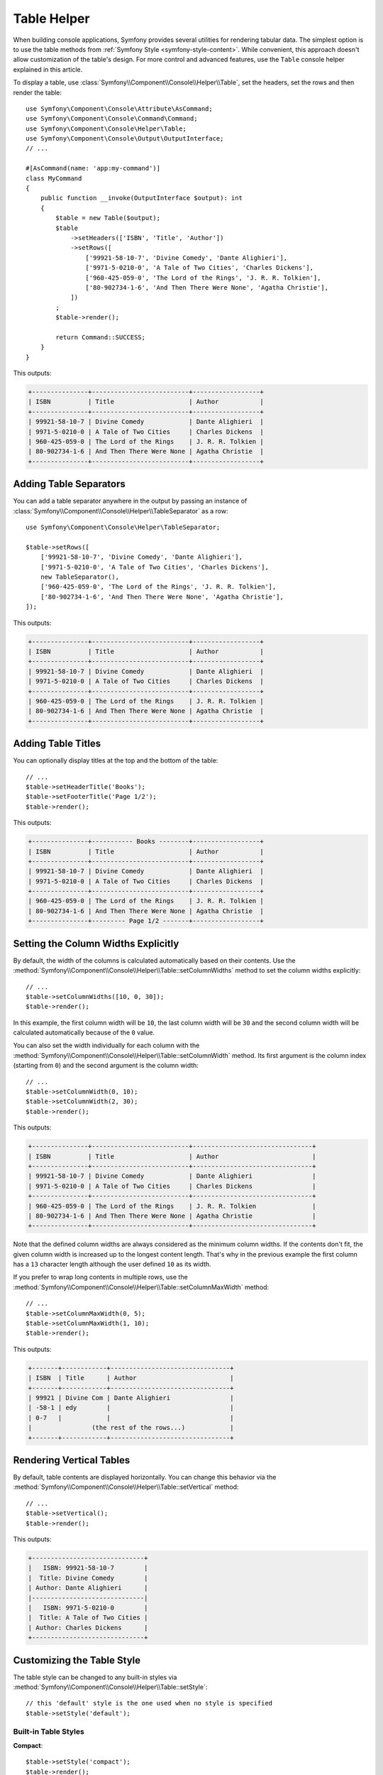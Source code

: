 Table Helper
============

When building console applications, Symfony provides several utilities for
rendering tabular data. The simplest option is to use the table methods from
:ref:`Symfony Style <symfony-style-content>`. While convenient, this approach
doesn't allow customization of the table's design. For more control and advanced
features, use the ``Table`` console helper explained in this article.

To display a table, use :class:`Symfony\\Component\\Console\\Helper\\Table`,
set the headers, set the rows and then render the table::

    use Symfony\Component\Console\Attribute\AsCommand;
    use Symfony\Component\Console\Command\Command;
    use Symfony\Component\Console\Helper\Table;
    use Symfony\Component\Console\Output\OutputInterface;
    // ...

    #[AsCommand(name: 'app:my-command')]
    class MyCommand
    {
        public function __invoke(OutputInterface $output): int
        {
            $table = new Table($output);
            $table
                ->setHeaders(['ISBN', 'Title', 'Author'])
                ->setRows([
                    ['99921-58-10-7', 'Divine Comedy', 'Dante Alighieri'],
                    ['9971-5-0210-0', 'A Tale of Two Cities', 'Charles Dickens'],
                    ['960-425-059-0', 'The Lord of the Rings', 'J. R. R. Tolkien'],
                    ['80-902734-1-6', 'And Then There Were None', 'Agatha Christie'],
                ])
            ;
            $table->render();

            return Command::SUCCESS;
        }
    }

This outputs:

.. code-block:: terminal

    +---------------+--------------------------+------------------+
    | ISBN          | Title                    | Author           |
    +---------------+--------------------------+------------------+
    | 99921-58-10-7 | Divine Comedy            | Dante Alighieri  |
    | 9971-5-0210-0 | A Tale of Two Cities     | Charles Dickens  |
    | 960-425-059-0 | The Lord of the Rings    | J. R. R. Tolkien |
    | 80-902734-1-6 | And Then There Were None | Agatha Christie  |
    +---------------+--------------------------+------------------+

Adding Table Separators
-----------------------

You can add a table separator anywhere in the output by passing an instance of
:class:`Symfony\\Component\\Console\\Helper\\TableSeparator` as a row::

    use Symfony\Component\Console\Helper\TableSeparator;

    $table->setRows([
        ['99921-58-10-7', 'Divine Comedy', 'Dante Alighieri'],
        ['9971-5-0210-0', 'A Tale of Two Cities', 'Charles Dickens'],
        new TableSeparator(),
        ['960-425-059-0', 'The Lord of the Rings', 'J. R. R. Tolkien'],
        ['80-902734-1-6', 'And Then There Were None', 'Agatha Christie'],
    ]);

This outputs:

.. code-block:: terminal

    +---------------+--------------------------+------------------+
    | ISBN          | Title                    | Author           |
    +---------------+--------------------------+------------------+
    | 99921-58-10-7 | Divine Comedy            | Dante Alighieri  |
    | 9971-5-0210-0 | A Tale of Two Cities     | Charles Dickens  |
    +---------------+--------------------------+------------------+
    | 960-425-059-0 | The Lord of the Rings    | J. R. R. Tolkien |
    | 80-902734-1-6 | And Then There Were None | Agatha Christie  |
    +---------------+--------------------------+------------------+

Adding Table Titles
-------------------

You can optionally display titles at the top and the bottom of the table::

    // ...
    $table->setHeaderTitle('Books');
    $table->setFooterTitle('Page 1/2');
    $table->render();

This outputs:

.. code-block:: terminal

    +---------------+----------- Books --------+------------------+
    | ISBN          | Title                    | Author           |
    +---------------+--------------------------+------------------+
    | 99921-58-10-7 | Divine Comedy            | Dante Alighieri  |
    | 9971-5-0210-0 | A Tale of Two Cities     | Charles Dickens  |
    +---------------+--------------------------+------------------+
    | 960-425-059-0 | The Lord of the Rings    | J. R. R. Tolkien |
    | 80-902734-1-6 | And Then There Were None | Agatha Christie  |
    +---------------+--------- Page 1/2 -------+------------------+

Setting the Column Widths Explicitly
------------------------------------

By default, the width of the columns is calculated automatically based on their
contents. Use the :method:`Symfony\\Component\\Console\\Helper\\Table::setColumnWidths`
method to set the column widths explicitly::

    // ...
    $table->setColumnWidths([10, 0, 30]);
    $table->render();

In this example, the first column width will be ``10``, the last column width
will be ``30`` and the second column width will be calculated automatically
because of the ``0`` value.

You can also set the width individually for each column with the
:method:`Symfony\\Component\\Console\\Helper\\Table::setColumnWidth` method.
Its first argument is the column index (starting from ``0``) and the second
argument is the column width::

    // ...
    $table->setColumnWidth(0, 10);
    $table->setColumnWidth(2, 30);
    $table->render();

This outputs:

.. code-block:: terminal

    +---------------+--------------------------+--------------------------------+
    | ISBN          | Title                    | Author                         |
    +---------------+--------------------------+--------------------------------+
    | 99921-58-10-7 | Divine Comedy            | Dante Alighieri                |
    | 9971-5-0210-0 | A Tale of Two Cities     | Charles Dickens                |
    +---------------+--------------------------+--------------------------------+
    | 960-425-059-0 | The Lord of the Rings    | J. R. R. Tolkien               |
    | 80-902734-1-6 | And Then There Were None | Agatha Christie                |
    +---------------+--------------------------+--------------------------------+

Note that the defined column widths are always considered as the minimum column
widths. If the contents don't fit, the given column width is increased up to the
longest content length. That's why in the previous example the first column has
a ``13`` character length although the user defined ``10`` as its width.

If you prefer to wrap long contents in multiple rows, use the
:method:`Symfony\\Component\\Console\\Helper\\Table::setColumnMaxWidth` method::

    // ...
    $table->setColumnMaxWidth(0, 5);
    $table->setColumnMaxWidth(1, 10);
    $table->render();

This outputs:

.. code-block:: terminal

    +-------+------------+--------------------------------+
    | ISBN  | Title      | Author                         |
    +-------+------------+--------------------------------+
    | 99921 | Divine Com | Dante Alighieri                |
    | -58-1 | edy        |                                |
    | 0-7   |            |                                |
    |                (the rest of the rows...)            |
    +-------+------------+--------------------------------+

Rendering Vertical Tables
-------------------------

By default, table contents are displayed horizontally. You can change this behavior
via the :method:`Symfony\\Component\\Console\\Helper\\Table::setVertical` method::

    // ...
    $table->setVertical();
    $table->render();

This outputs:

.. code-block:: terminal

    +------------------------------+
    |   ISBN: 99921-58-10-7        |
    |  Title: Divine Comedy        |
    | Author: Dante Alighieri      |
    |------------------------------|
    |   ISBN: 9971-5-0210-0        |
    |  Title: A Tale of Two Cities |
    | Author: Charles Dickens      |
    +------------------------------+

Customizing the Table Style
---------------------------

The table style can be changed to any built-in styles via
:method:`Symfony\\Component\\Console\\Helper\\Table::setStyle`::

    // this 'default' style is the one used when no style is specified
    $table->setStyle('default');

Built-in Table Styles
~~~~~~~~~~~~~~~~~~~~~

**Compact**::

    $table->setStyle('compact');
    $table->render();

This outputs:

.. code-block:: terminal

     ISBN          Title                    Author
     99921-58-10-7 Divine Comedy            Dante Alighieri
     9971-5-0210-0 A Tale of Two Cities     Charles Dickens
     960-425-059-0 The Lord of the Rings    J. R. R. Tolkien
     80-902734-1-6 And Then There Were None Agatha Christie

**Borderless**::

    $table->setStyle('borderless');
    $table->render();

This outputs:

.. code-block:: terminal

     =============== ========================== ==================
      ISBN            Title                      Author
     =============== ========================== ==================
      99921-58-10-7   Divine Comedy              Dante Alighieri
      9971-5-0210-0   A Tale of Two Cities       Charles Dickens
      960-425-059-0   The Lord of the Rings      J. R. R. Tolkien
      80-902734-1-6   And Then There Were None   Agatha Christie
     =============== ========================== ==================

**Box**::

    $table->setStyle('box');
    $table->render();

This outputs:

.. code-block:: terminal

    ┌───────────────┬──────────────────────────┬──────────────────┐
    │ ISBN          │ Title                    │ Author           │
    ├───────────────┼──────────────────────────┼──────────────────┤
    │ 99921-58-10-7 │ Divine Comedy            │ Dante Alighieri  │
    │ 9971-5-0210-0 │ A Tale of Two Cities     │ Charles Dickens  │
    │ 960-425-059-0 │ The Lord of the Rings    │ J. R. R. Tolkien │
    │ 80-902734-1-6 │ And Then There Were None │ Agatha Christie  │
    └───────────────┴──────────────────────────┴──────────────────┘

**Double box**::

    $table->setStyle('box-double');
    $table->render();

This outputs:

.. code-block:: terminal

    ╔═══════════════╤══════════════════════════╤══════════════════╗
    ║ ISBN          │ Title                    │ Author           ║
    ╠═══════════════╪══════════════════════════╪══════════════════╣
    ║ 99921-58-10-7 │ Divine Comedy            │ Dante Alighieri  ║
    ║ 9971-5-0210-0 │ A Tale of Two Cities     │ Charles Dickens  ║
    ║ 960-425-059-0 │ The Lord of the Rings    │ J. R. R. Tolkien ║
    ║ 80-902734-1-6 │ And Then There Were None │ Agatha Christie  ║
    ╚═══════════════╧══════════════════════════╧══════════════════╝

**Markdown**::

    $table->setStyle('markdown');
    $table->render();

This outputs:

.. code-block:: terminal

    | ISBN          | Title                    | Author           |
    |---------------|--------------------------|------------------|
    | 99921-58-10-7 | Divine Comedy            | Dante Alighieri  |
    | 9971-5-0210-0 | A Tale of Two Cities     | Charles Dickens  |
    | 960-425-059-0 | The Lord of the Rings    | J. R. R. Tolkien |
    | 80-902734-1-6 | And Then There Were None | Agatha Christie  |

.. versionadded:: 7.3

    The ``markdown`` style was introduced in Symfony 7.3.

Making a Custom Table Style
~~~~~~~~~~~~~~~~~~~~~~~~~~~

If the built-in styles do not fit your needs, define your own::

    use Symfony\Component\Console\Helper\TableStyle;

    // by default, this is based on the default style
    $tableStyle = new TableStyle();

    // customizes the style
    $tableStyle
        ->setHorizontalBorderChars('<fg=magenta>|</>')
        ->setVerticalBorderChars('<fg=magenta>-</>')
        ->setDefaultCrossingChar(' ')
    ;

    // uses the custom style for this table
    $table->setStyle($tableStyle);

Here is a full list of things you can customize:

*  :method:`Symfony\\Component\\Console\\Helper\\TableStyle::setPaddingChar`
*  :method:`Symfony\\Component\\Console\\Helper\\TableStyle::setHorizontalBorderChars`
*  :method:`Symfony\\Component\\Console\\Helper\\TableStyle::setVerticalBorderChars`
*  :method:`Symfony\\Component\\Console\\Helper\\TableStyle::setCrossingChars`
*  :method:`Symfony\\Component\\Console\\Helper\\TableStyle::setDefaultCrossingChar`
*  :method:`Symfony\\Component\\Console\\Helper\\TableStyle::setCellHeaderFormat`
*  :method:`Symfony\\Component\\Console\\Helper\\TableStyle::setCellRowFormat`
*  :method:`Symfony\\Component\\Console\\Helper\\TableStyle::setBorderFormat`
*  :method:`Symfony\\Component\\Console\\Helper\\TableStyle::setPadType`

.. tip::

    You can also register a style globally::

        // registers the style under the colorful name
        Table::setStyleDefinition('colorful', $tableStyle);

        // applies the custom style for the given table
        $table->setStyle('colorful');

    This method can also be used to override a built-in style.

In addition to the built-in table styles, you can also apply different styles
to each table cell via :class:`Symfony\\Component\\Console\\Helper\\TableCellStyle`::

    use Symfony\Component\Console\Helper\Table;
    use Symfony\Component\Console\Helper\TableCellStyle;

    $table = new Table($output);

    $table->setRows([
        [
            '978-0804169127',
            new TableCell(
                'Divine Comedy',
                [
                    'style' => new TableCellStyle([
                        'align' => 'center',
                        'fg' => 'red',
                        'bg' => 'green',

                        // or
                        'cellFormat' => '<info>%s</info>',
                    ])
                ]
            )
        ],
    ]);

    $table->render();

Spanning Multiple Columns and Rows
----------------------------------

To make a table cell that spans multiple columns you can use a :class:`Symfony\\Component\\Console\\Helper\\TableCell`::

    use Symfony\Component\Console\Helper\Table;
    use Symfony\Component\Console\Helper\TableCell;
    use Symfony\Component\Console\Helper\TableSeparator;

    $table = new Table($output);
    $table
        ->setHeaders(['ISBN', 'Title', 'Author'])
        ->setRows([
            ['99921-58-10-7', 'Divine Comedy', 'Dante Alighieri'],
            new TableSeparator(),
            [new TableCell('This value spans 3 columns.', ['colspan' => 3])],
        ])
    ;
    $table->render();

This outputs:

.. code-block:: terminal

    +---------------+---------------+-----------------+
    | ISBN          | Title         | Author          |
    +---------------+---------------+-----------------+
    | 99921-58-10-7 | Divine Comedy | Dante Alighieri |
    +---------------+---------------+-----------------+
    | This value spans 3 columns.                     |
    +---------------+---------------+-----------------+

.. tip::

    You can create a multiple-line page title using a header cell that spans
    the entire table width::

        $table->setHeaders([
            [new TableCell('Main table title', ['colspan' => 3])],
            ['ISBN', 'Title', 'Author'],
        ]);
        // ...

    This outputs:

    .. code-block:: terminal

        +-------+-------+--------+
        | Main table title       |
        +-------+-------+--------+
        | ISBN  | Title | Author |
        +-------+-------+--------+
        | ...                    |
        +-------+-------+--------+

In a similar way you can span multiple rows::

    use Symfony\Component\Console\Helper\Table;
    use Symfony\Component\Console\Helper\TableCell;

    $table = new Table($output);
    $table
        ->setHeaders(['ISBN', 'Title', 'Author'])
        ->setRows([
            [
                '978-0521567817',
                'De Monarchia',
                new TableCell("Dante Alighieri\nspans multiple rows", ['rowspan' => 2]),
            ],
            ['978-0804169127', 'Divine Comedy'],
        ])
    ;
    $table->render();

This outputs:

.. code-block:: terminal

    +----------------+---------------+---------------------+
    | ISBN           | Title         | Author              |
    +----------------+---------------+---------------------+
    | 978-0521567817 | De Monarchia  | Dante Alighieri     |
    | 978-0804169127 | Divine Comedy | spans multiple rows |
    +----------------+---------------+---------------------+

You can use the ``colspan`` and ``rowspan`` options at the same time, which allows
you to create any table layout you may wish.

.. _console-modify-rendered-tables:

Modifying Rendered Tables
-------------------------

The ``render()`` method requires passing the entire table contents. However,
sometimes that information is not available beforehand because it's generated
dynamically. In those cases, use the
:method:`Symfony\\Component\\Console\\Helper\\Table::appendRow` method, which
takes the same arguments as the ``addRow()`` method, to add rows at the bottom
of an already rendered table.

The only requirement to append rows is that the table must be rendered inside a
:ref:`Console output section <console-output-sections>`::

    use Symfony\Component\Console\Helper\Table;
    // ...

    #[AsCommand(name: 'app:my-command')]
    class MyCommand
    {
        public function __invoke(OutputInterface $output): int
        {
            $section = $output->section();
            $table = new Table($section);

            $table->addRow(['Love']);
            $table->render();

            $table->appendRow(['Symfony']);

            return Command::SUCCESS;
        }
    }

This outputs:

.. code-block:: terminal

    +---------+
    | Love    |
    | Symfony |
    +---------+

.. tip::

    You can create multiple lines using the :method:`Symfony\\Component\\Console\\Helper\\Table::addRows` method::

        // ...
        $table->addRows([
            ['Hello', 'World'],
            ['Love', 'Symfony'],
        ]);
        $table->render();
        // ...

    This outputs:

    .. code-block:: terminal

        +-------+---------+
        | Hello | World   |
        | Love  | Symfony |
        +-------+---------+

